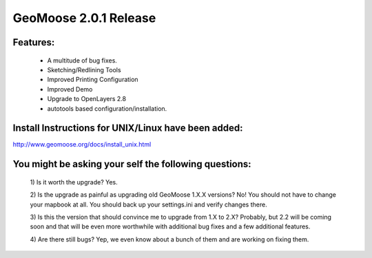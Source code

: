 GeoMoose 2.0.1 Release
======================

Features:
---------
	* A multitude of bug fixes.
	* Sketching/Redlining Tools
	* Improved Printing Configuration
	* Improved Demo
	* Upgrade to OpenLayers 2.8
	* autotools based configuration/installation.

Install Instructions for UNIX/Linux have been added:
----------------------------------------------------
http://www.geomoose.org/docs/install_unix.html

You might be asking your self the following questions:
------------------------------------------------------
	1) Is it worth the upgrade?
	Yes.

	2) Is the upgrade as painful as upgrading old GeoMoose 1.X.X versions? 
	No! You should not have to change your mapbook at all.  You should back up your settings.ini and verify changes there.

	3) Is this the version that should convince me to upgrade from 1.X to 2.X?
	Probably, but 2.2 will be coming soon and that will be even more worthwhile with additional bug fixes and a few additional features.

	4) Are there still bugs?
	Yep, we even know about a bunch of them and are working on fixing them.

